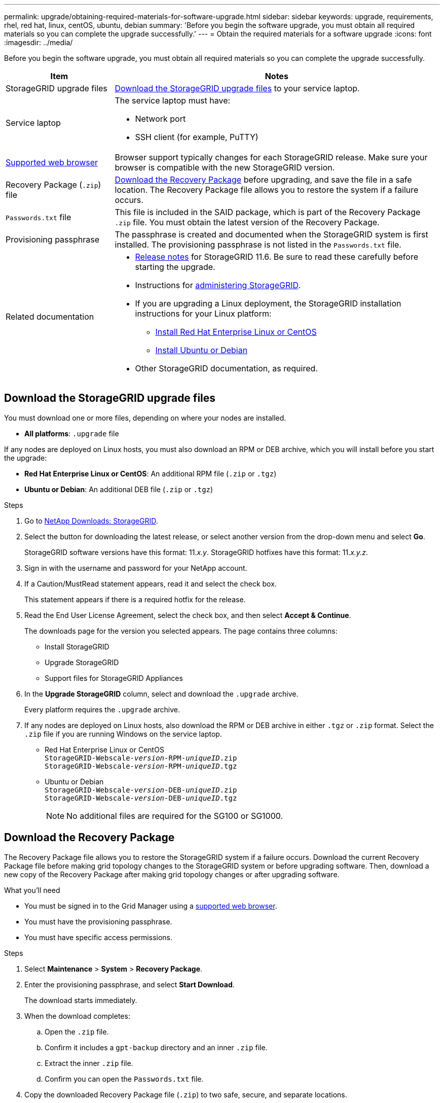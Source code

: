 ---
permalink: upgrade/obtaining-required-materials-for-software-upgrade.html
sidebar: sidebar
keywords: upgrade, requirements, rhel, red hat, linux, centOS, ubuntu, debian
summary: 'Before you begin the software upgrade, you must obtain all required materials so you can complete the upgrade successfully.'
---
= Obtain the required materials for a software upgrade
:icons: font
:imagesdir: ../media/

[.lead]
Before you begin the software upgrade, you must obtain all required materials so you can complete the upgrade successfully.

[cols="1a,3a" options="header"]
|===
| Item| Notes
a|
StorageGRID upgrade files
a|
<<Download the StorageGRID upgrade files>> to your service laptop.


a|
Service laptop
a|
The service laptop must have:

* Network port
* SSH client (for example, PuTTY)

a|
xref:../admin/web-browser-requirements.adoc[Supported web browser]
a|
Browser support typically changes for each StorageGRID release. Make sure your browser is compatible with the new StorageGRID version.

a|
Recovery Package (`.zip`) file
a|
<<Download the Recovery Package>> before upgrading, and save the file in a safe location. The Recovery Package file allows you to restore the system if a failure occurs.

a|
`Passwords.txt` file
a|
This file is included in the SAID package, which is part of the Recovery Package `.zip` file. You must obtain the latest version of the Recovery Package.
a|
Provisioning passphrase
a|
The passphrase is created and documented when the StorageGRID system is first installed. The provisioning passphrase is not listed in the `Passwords.txt` file.
a|
Related documentation
a|

* xref:../release-notes/index.adoc[Release notes] for StorageGRID 11.6. Be sure to read these carefully before starting the upgrade.
* Instructions for xref:../admin/index.adoc[administering StorageGRID].
* If you are upgrading a Linux deployment, the StorageGRID installation instructions for your Linux platform:
** xref:../rhel/index.adoc[Install Red Hat Enterprise Linux or CentOS]
** xref:../ubuntu/index.adoc[Install Ubuntu or Debian]

* Other StorageGRID documentation, as required.

|===

== Download the StorageGRID upgrade files

You must download one or more files, depending on where your nodes are installed.

* *All platforms*: `.upgrade` file

If any nodes are deployed on Linux hosts, you must also download an RPM or DEB archive, which you will install before you start the upgrade:

* *Red Hat Enterprise Linux or CentOS*: An additional RPM file (`.zip` or `.tgz`)
* *Ubuntu or Debian*: An additional DEB file (`.zip` or `.tgz`)


.Steps
. Go to https://mysupport.netapp.com/site/products/all/details/storagegrid/downloads-tab[NetApp Downloads: StorageGRID^].

. Select the button for downloading the latest release, or select another version from the drop-down menu and select *Go*.
+
StorageGRID software versions have this format: 11._x.y_. StorageGRID hotfixes have this format: 11._x.y.z_.

. Sign in with the username and password for your NetApp account.
. If a Caution/MustRead statement appears, read it and select the check box.
+
This statement appears if there is a required hotfix for the release.

. Read the End User License Agreement, select the check box, and then select *Accept & Continue*.
+
The downloads page for the version you selected appears. The page contains three columns:

 ** Install StorageGRID
 ** Upgrade StorageGRID
 ** Support files for StorageGRID Appliances

. In the *Upgrade StorageGRID* column, select and download the `.upgrade` archive.
+
Every platform requires the `.upgrade` archive.

. If any nodes are deployed on Linux hosts, also download the RPM or DEB archive in either `.tgz` or `.zip` format. Select the `.zip` file if you are running Windows on the service laptop.

* Red Hat Enterprise Linux or CentOS +
`StorageGRID-Webscale-_version_-RPM-_uniqueID_.zip` +
`StorageGRID-Webscale-_version_-RPM-_uniqueID_.tgz`

* Ubuntu or Debian +
`StorageGRID-Webscale-_version_-DEB-_uniqueID_.zip` +
`StorageGRID-Webscale-_version_-DEB-_uniqueID_.tgz`
+
NOTE: No additional files are required for the SG100 or SG1000.
 


== Download the Recovery Package

The Recovery Package file allows you to restore the StorageGRID system if a failure occurs. Download the current Recovery Package file before making grid topology changes to the StorageGRID system or before upgrading software. Then, download a new copy of the Recovery Package after making grid topology changes or after upgrading software.

.What you'll need
* You must be signed in to the Grid Manager using a xref:../admin/web-browser-requirements.adoc[supported web browser].
* You must have the provisioning passphrase.
* You must have specific access permissions.

.Steps
. Select *Maintenance* > *System* > *Recovery Package*.
. Enter the provisioning passphrase, and select *Start Download*.
+
The download starts immediately.

. When the download completes:
 .. Open the `.zip` file.
 .. Confirm it includes a `gpt-backup` directory and an inner `.zip` file.
 .. Extract the inner `.zip` file.
 .. Confirm you can open the `Passwords.txt` file.
. Copy the downloaded Recovery Package file (`.zip`) to two safe, secure, and separate locations.
+
IMPORTANT: The Recovery Package file must be secured because it contains encryption keys and passwords that can be used to obtain data from the StorageGRID system.



